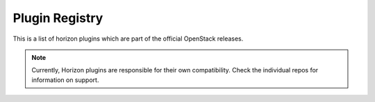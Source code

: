 .. _install-plugin-registry:

===============
Plugin Registry
===============

This is a list of horizon plugins which are part of the official
OpenStack releases.

.. note::

   Currently, Horizon plugins are responsible for their own compatibility.
   Check the individual repos for information on support.

.. The CSV file is generated based the openstack/releases deliverables
   by tools/list-horizon-plugins.py. If you would like to know the detail
   on how they are processed, see the script above.

.. csv-table::
   :header-rows: 1
   :file: ../../../plugin-registry.csv
